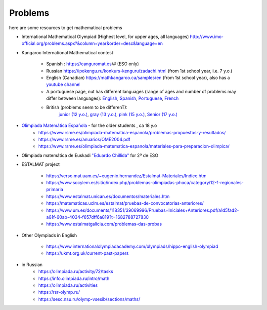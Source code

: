 Problems
++++++++++

here are some resources to get mathematical problems

* International Mathematical Olympiad (Highest level, for upper ages, all languages)   http://www.imo-official.org/problems.aspx?&column=year&order=desc&language=en

* Kangaroo International Mathematical contest

    - Spanish : https://canguromat.es/# (ESO only)

    - Russian https://ipokengu.ru/konkurs-kenguru/zadachi.html (from 1st school year, i.e. 7 y.o.)

    - English (Canadian) https://mathkangaroo.ca/samples/en (from 1st school year), also has a
      `youtube channel <https://www.youtube.com/channel/UCClduqySeICLcuRPEquxfaw>`__

    - A portuguese page, nut has different languages (range of ages and number of problems may differ between languages):
      `English <https://www.matematica.pt/en/useful/kangaroo-questions.php>`__,
      `Spanish <https://www.matematica.pt/es/util/canguro-pruebas-soluciones.php>`__,
      `Portuguese <https://www.matematica.pt/canguru/provas-canguru.php>`__,
      `French <https://www.matematica.pt/fr/utile/kangourou-sujets-solutions.php>`__

    - British (problems seem to be differenT):
        `junior (12 y.o.) <https://ukmt.org.uk/current-past-papers/jsf/jet-engine:free-past-papers/tax/challenge-type:68/>`__,
        `gray (13 y.o.) <https://ukmt.org.uk/current-past-papers/jsf/jet-engine:free-past-papers/tax/challenge-type:71/>`__,
        `pink (15 y.o.) <https://ukmt.org.uk/current-past-papers/jsf/jet-engine:free-past-papers/tax/challenge-type:72/>`__,
        `Senior (17 y.o.) <https://ukmt.org.uk/current-past-papers/jsf/jet-engine:free-past-papers/tax/challenge-type:77/>`__

* `Olimpiada Matemática Española <https://www.rsme.es/olimpiada-matematica-espanola/>`__  - for the older students , ca 18 y.o
    - https://www.rsme.es/olimpiada-matematica-espanola/problemas-propuestos-y-resultados/
    - https://www.rsme.es/anuarios/OME2004.pdf
    - https://www.rsme.es/olimpiada-matematica-espanola/materiales-para-preparacion-olimpica/

* Olimpiada matemática de Euskadi `"Eduardo Chillida" <https://sites.google.com/view/olinpiadachillida/problemak-problemas>`__ for 2º de ESO

* ESTALMAT project

    - https://verso.mat.uam.es/~eugenio.hernandez/Estalmat-Materiales/Indice.htm

    - https://www.socylem.es/sitio/index.php/problemas-olimpiadas-phoca/category/12-1-regionales-primaria

    - https://www.estalmat.unican.es/documentos/materiales.htm

    - https://matematicas.uclm.es/estalmat/pruebas-de-convocatorias-anteriores/

    - https://www.um.es/documents/118351/39069996/Pruebas+Iniciales+Anteriores.pdf/a1d5fad2-a61f-60ab-4034-f657dff6a819?t=1682788727830

    - https://www.estalmatgalicia.com/problemas-das-probas


* Other Olympiads in English

    - https://www.internationalolympiadacademy.com/olympiads/hippo-english-olympiad

    - https://ukmt.org.uk/current-past-papers

* in Russian
    - https://olimpiada.ru/activity/72/tasks
    - https://info.olimpiada.ru/intro/math
    - https://olimpiada.ru/activities
    - https://rsr-olymp.ru/
    - https://sesc.nsu.ru/olymp-vsesib/sections/maths/

